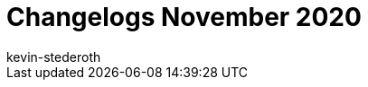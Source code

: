 = Changelogs November 2020
:page-layout: overview
:author: kevin-stederoth
:sectnums!:
:page-index: false
:id: 